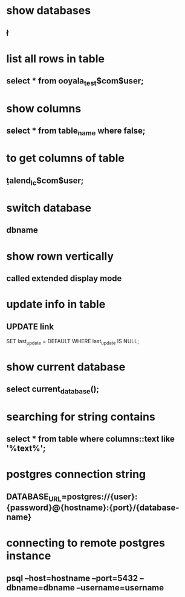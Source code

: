 * show databases
** \l
* list all rows in table
** select * from ooyala_test$com$user;
* show columns
** select * from table_name where false;
* to get columns of table
** \d  talend_lc$com$user;
* switch database
** \connect dbname
* show rown vertically
** \x
** called extended display mode
* update info in table
** UPDATE link
SET last_update = DEFAULT
WHERE
   last_update IS NULL;
* show current database
** select current_database();
* searching for string contains
** select * from table where columns::text like '%text%';
* postgres connection string
** DATABASE_URL=postgres://{user}:{password}@{hostname}:{port}/{database-name}
* connecting to remote postgres instance
** psql --host=hostname --port=5432   --dbname=dbname --username=username

